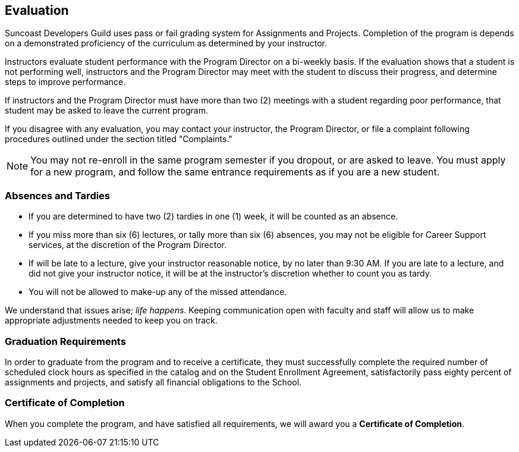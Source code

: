 == Evaluation

Suncoast Developers Guild uses ((pass or fail)) ((grading)) system for ((Assignments)) and ((Projects)). Completion of the program is depends on a demonstrated proficiency of the ((curriculum)) as determined by your instructor.

Instructors evaluate student performance with the ((Program Director)) on a bi-weekly basis. If the ((evaluation)) shows that a student is not performing well, instructors and the ((Program Director)) may meet with the student to discuss their progress, and determine steps to improve ((performance)).

If instructors and the ((Program Director)) must have more than two (2) meetings with a student regarding poor performance, that student may be asked to leave the current program.

If you disagree with any evaluation, you may contact your instructor, the ((Program Director)), or file a complaint following procedures outlined under the section titled "Complaints."

NOTE: You may not re-enroll in the same program semester if you dropout, or are asked to leave. You must apply for a new program, and follow the same entrance requirements as if you are a new student.

=== Absences and Tardies

- If you are determined to have two (2) tardies in one (1) week, it will be counted as an ((absence)).
- If you miss more than six (6) ((lectures)), or tally more than six (6) absences, you may not be eligible for ((Career Support)) services, at the discretion of the ((Program Director)).
- If will be late to a lecture, give your instructor reasonable notice, by no later than 9:30 AM. If you are late to a lecture, and did not give your instructor notice, it will be at the instructor's discretion whether to count you as ((tardy)).
- You will not be allowed to make-up any of the missed attendance.

We understand that issues arise; _life happens_. Keeping ((communication)) open with faculty and staff will allow us to make appropriate adjustments needed to keep you on track.

=== Graduation Requirements

In order to graduate (((graduation))) from the program and to receive a ((certificate)), they must successfully complete the required number of scheduled clock hours as specified in the catalog and on the Student Enrollment Agreement, satisfactorily pass eighty percent of assignments and projects, and satisfy all financial obligations to the School.

=== Certificate of Completion

When you complete the program, and have satisfied all requirements, we will award you a *((Certificate of Completion))*.
